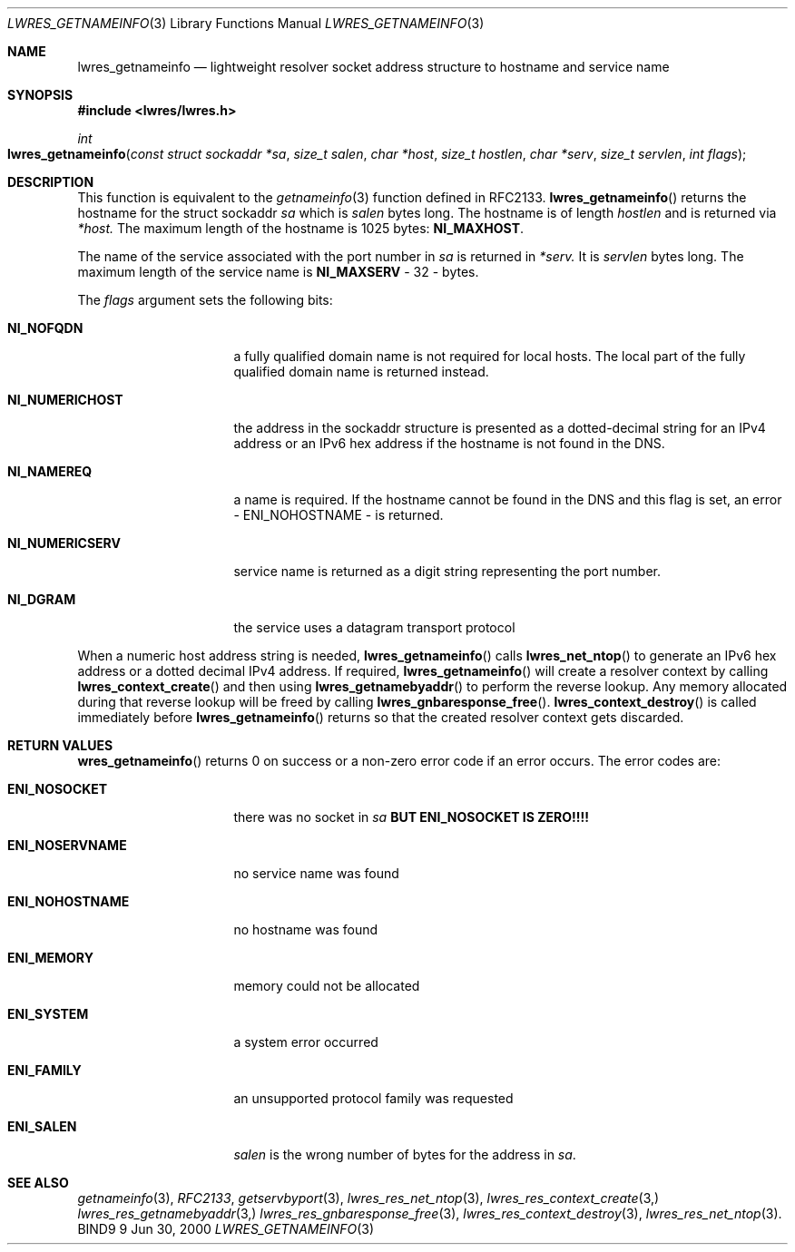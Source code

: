 .\"
.\" Copyright (C) 2000  Internet Software Consortium.
.\"
.\" Permission to use, copy, modify, and distribute this document for any
.\" purpose with or without fee is hereby granted, provided that the above
.\" copyright notice and this permission notice appear in all copies.
.\"
.\" THE SOFTWARE IS PROVIDED "AS IS" AND INTERNET SOFTWARE CONSORTIUM
.\" DISCLAIMS ALL WARRANTIES WITH REGARD TO THIS SOFTWARE INCLUDING ALL
.\" IMPLIED WARRANTIES OF MERCHANTABILITY AND FITNESS. IN NO EVENT SHALL
.\" INTERNET SOFTWARE CONSORTIUM BE LIABLE FOR ANY SPECIAL, DIRECT,
.\" INDIRECT, OR CONSEQUENTIAL DAMAGES OR ANY DAMAGES WHATSOEVER RESULTING
.\" FROM LOSS OF USE, DATA OR PROFITS, WHETHER IN AN ACTION OF CONTRACT,
.\" NEGLIGENCE OR OTHER TORTIOUS ACTION, ARISING OUT OF OR IN CONNECTION
.\" WITH THE USE OR PERFORMANCE OF THIS SOFTWARE.
.\"
.\" $Id: lwres_getnameinfo.3,v 1.1 2000/06/27 21:53:06 jim Exp $
.\"
.Dd Jun 30, 2000
.Dt LWRES_GETNAMEINFO 3
.Os BIND9 9
.ds vT BIND9 Programmer's Manual
.Sh NAME
.Nm lwres_getnameinfo
.Nd lightweight resolver socket address structure to hostname and service name
.Sh SYNOPSIS
.Fd #include <lwres/lwres.h>
.Fd 
.Ft int
.Fo lwres_getnameinfo
.Fa "const struct sockaddr *sa"
.Fa "size_t salen"
.Fa "char *host"
.Fa "size_t hostlen"
.Fa "char *serv"
.Fa "size_t servlen"
.Fa "int flags"
.Fc
.Sh DESCRIPTION
.Pp
This function is equivalent to the
.Xr getnameinfo 3
function defined in RFC2133.
.Fn lwres_getnameinfo
returns the hostname for the
.Dv "struct sockaddr"
.Fa sa
which is
.Fa salen
bytes long.
The hostname is of length
.Fa hostlen
and is returned via
.Fa *host.
The maximum length of the hostname is
1025 bytes:
.Li NI_MAXHOST .
.Pp
The name of the service associated with the port number in
.Fa sa
is returned in
.Fa *serv.
It is
.Fa servlen
bytes long.
The maximum length of the service name is
.Li NI_MAXSERV
- 32 - bytes.
.Pp
The
.Fa flags
argument sets the following bits:
.Bl -tag -width NI_NUMERICSERV
.It Li NI_NOFQDN
a fully qualified domain name is not required for local hosts.
The local part of the fully qualified domain name is returned instead.
.It Li NI_NUMERICHOST
the address in the
.Dv sockaddr
structure is presented as a dotted-decimal string for an IPv4
address or an IPv6 hex address if the hostname is not found in the
DNS.
.It Li NI_NAMEREQ
a name is required. If the hostname cannot be found in the DNS and
this flag is set, an error -
.Er ENI_NOHOSTNAME
- is returned.
.It Li NI_NUMERICSERV
service name is returned as a digit string representing the port number.
.It Li NI_DGRAM
the service uses a datagram transport protocol
.El
.Pp
When a numeric host address string is needed,
.Fn lwres_getnameinfo
calls
.Fn lwres_net_ntop
to generate an IPv6 hex address or a dotted decimal IPv4 address.
If required,
.Fn lwres_getnameinfo
will create a resolver context by calling
.Fn lwres_context_create
and then using
.Fn lwres_getnamebyaddr
to perform the reverse lookup.
Any memory allocated during that reverse lookup will be
freed by calling
.Fn lwres_gnbaresponse_free .
.Fn lwres_context_destroy
is called immediately before
.Fn lwres_getnameinfo
returns so that the created resolver context gets discarded.
.Sh RETURN VALUES
.Fn wres_getnameinfo 
returns 0 on success or a non-zero error code if an error occurs.
The error codes are:
.Bl -tag -width ENI_NOSERVNAME
.It Li ENI_NOSOCKET
there was no socket in
.Fa sa
\fBBUT ENI_NOSOCKET IS ZERO!!!!\fP
.It Li ENI_NOSERVNAME
no service name was found
.It Li ENI_NOHOSTNAME
no hostname was found
.It Li ENI_MEMORY
memory could not be allocated
.It Li ENI_SYSTEM
a system error occurred
.It Li ENI_FAMILY
an unsupported protocol family was requested
.It Li ENI_SALEN
.Fa salen
is the wrong number of bytes for the address in
.Fa sa .
.Sh SEE ALSO
.Xr getnameinfo 3 ,
.Xr RFC2133 ,
.Xr getservbyport 3 ,
.Xr lwres_res_net_ntop 3 ,
.Xr lwres_res_context_create 3,
.Xr lwres_res_getnamebyaddr 3,
.Xr lwres_res_gnbaresponse_free 3 ,
.Xr lwres_res_context_destroy 3 ,
.Xr lwres_res_net_ntop 3 .
